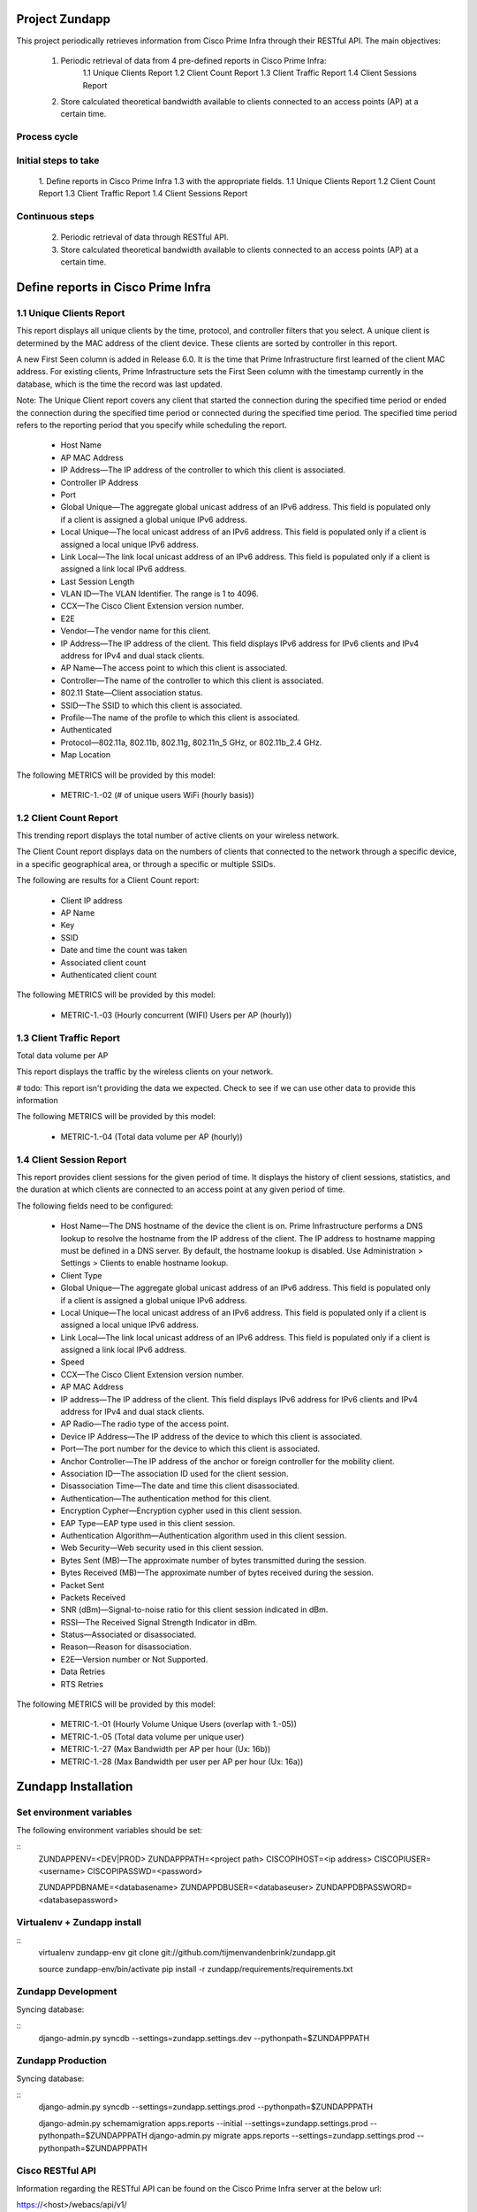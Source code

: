 ===============
Project Zundapp
===============

This project periodically retrieves information from Cisco Prime Infra through their RESTful API. The main objectives:

 1. Periodic retrieval of data from 4 pre-defined reports in Cisco Prime Infra:
     1.1    Unique Clients Report
     1.2    Client Count Report
     1.3    Client Traffic Report
     1.4    Client Sessions Report
 2. Store calculated theoretical bandwidth available to clients connected to an access points (AP) at a certain time.


Process cycle
=============

Initial steps to take
=====================

     1. Define reports in Cisco Prime Infra 1.3 with the appropriate fields.
     1.1    Unique Clients Report
     1.2    Client Count Report
     1.3    Client Traffic Report
     1.4    Client Sessions Report

Continuous steps
================

     2. Periodic retrieval of data through RESTful API.
     3. Store calculated theoretical bandwidth available to clients connected to an access points (AP) at a certain time.

===================================
Define reports in Cisco Prime Infra
===================================

1.1 Unique Clients Report
=========================

This report displays all unique clients by the time, protocol, and controller filters that you select. A unique client is determined by the MAC address of the client device. These clients are sorted by controller in this report.

A new First Seen column is added in Release 6.0. It is the time that Prime Infrastructure first learned of the client MAC address. For existing clients, Prime Infrastructure sets the First Seen column with the timestamp currently in the database, which is the time the record was last updated.

Note: The Unique Client report covers any client that started the connection during the specified time period or ended the connection during the specified time period or connected during the specified time period. The specified time period refers to the reporting period that you specify while scheduling the report.

    * Host Name
    * AP MAC Address
    * IP Address—The IP address of the controller to which this client is associated.
    * Controller IP Address
    * Port
    * Global Unique—The aggregate global unicast address of an IPv6 address. This field is populated only if a client is assigned a global unique IPv6 address.
    * Local Unique—The local unicast address of an IPv6 address. This field is populated only if a client is assigned a local unique IPv6 address.
    * Link Local—The link local unicast address of an IPv6 address. This field is populated only if a client is assigned a link local IPv6 address.
    * Last Session Length
    * VLAN ID—The VLAN Identifier. The range is 1 to 4096.
    * CCX—The Cisco Client Extension version number.
    * E2E
    * Vendor—The vendor name for this client.
    * IP Address—The IP address of the client. This field displays IPv6 address for IPv6 clients and IPv4 address for IPv4 and dual stack clients.
    * AP Name—The access point to which this client is associated.
    * Controller—The name of the controller to which this client is associated.
    * 802.11 State—Client association status.
    * SSID—The SSID to which this client is associated.
    * Profile—The name of the profile to which this client is associated.
    * Authenticated
    * Protocol—802.11a, 802.11b, 802.11g, 802.11n_5 GHz, or 802.11b_2.4 GHz.
    * Map Location


The following METRICS will be provided by this model:

    * METRIC-1.-02 (# of unique users  WiFi (hourly basis))



1.2 Client Count Report
=======================

This trending report displays the total number of active clients on your wireless network.

The Client Count report displays data on the numbers of clients that connected to the network through a specific device, in a specific geographical area, or through a specific or multiple SSIDs.

The following are results for a Client Count report:

    * Client IP address
    * AP Name
    * Key
    * SSID
    * Date and time the count was taken
    * Associated client count
    * Authenticated client count


The following METRICS will be provided by this model:

    * METRIC-1.-03	(Hourly concurrent (WIFI) Users per AP (hourly))


1.3 Client Traffic Report
=========================
Total data volume per AP

This report displays the traffic by the wireless clients on your network.

# todo: This report isn't providing the data we expected. Check to see if we can use other data to provide this information

The following METRICS will be provided by this model:

    * METRIC-1.-04	(Total data volume per AP (hourly))


1.4 Client Session Report
=========================

This report provides client sessions for the given period of time. It displays the history of client sessions, statistics, and the duration at which clients are connected to an access point at any given period of time.

The following fields need to be configured:

    * Host Name—The DNS hostname of the device the client is on. Prime Infrastructure performs a DNS lookup to resolve the hostname from the IP address of the client. The IP address to hostname mapping must be defined in a DNS server. By default, the hostname lookup is disabled. Use Administration > Settings > Clients to enable hostname lookup.
    * Client Type
    * Global Unique—The aggregate global unicast address of an IPv6 address. This field is populated only if a client is assigned a global unique IPv6 address.
    * Local Unique—The local unicast address of an IPv6 address. This field is populated only if a client is assigned a local unique IPv6 address.
    * Link Local—The link local unicast address of an IPv6 address. This field is populated only if a client is assigned a link local IPv6 address.
    * Speed
    * CCX—The Cisco Client Extension version number.
    * AP MAC Address
    * IP address—The IP address of the client. This field displays IPv6 address for IPv6 clients and IPv4 address for IPv4 and dual stack clients.
    * AP Radio—The radio type of the access point.
    * Device IP Address—The IP address of the device to which this client is associated.
    * Port—The port number for the device to which this client is associated.
    * Anchor Controller—The IP address of the anchor or foreign controller for the mobility client.
    * Association ID—The association ID used for the client session.
    * Disassociation Time—The date and time this client disassociated.
    * Authentication—The authentication method for this client.
    * Encryption Cypher—Encryption cypher used in this client session.
    * EAP Type—EAP type used in this client session.
    * Authentication Algorithm—Authentication algorithm used in this client session.
    * Web Security—Web security used in this client session.
    * Bytes Sent (MB)—The approximate number of bytes transmitted during the session.
    * Bytes Received (MB)—The approximate number of bytes received during the session.
    * Packet Sent
    * Packets Received
    * SNR (dBm)—Signal-to-noise ratio for this client session indicated in dBm.
    * RSSI—The Received Signal Strength Indicator in dBm.
    * Status—Associated or disassociated.
    * Reason—Reason for disassociation.
    * E2E—Version number or Not Supported.
    * Data Retries
    * RTS Retries

The following METRICS will be provided by this model:

    * METRIC-1.-01 (Hourly Volume Unique Users (overlap with 1.-05))
    * METRIC-1.-05 (Total data volume per unique user)
    * METRIC-1.-27 (Max Bandwidth per AP per hour (Ux: 16b))
    * METRIC-1.-28 (Max Bandwidth per user per AP per hour (Ux: 16a))

====================
Zundapp Installation
====================

Set environment variables
=========================

The following environment variables should be set:

::
    ZUNDAPPENV=<DEV|PROD>
    ZUNDAPPPATH=<project path>
    CISCOPIHOST=<ip address>
    CISCOPIUSER=<username>
    CISCOPIPASSWD=<password>

    ZUNDAPPDBNAME=<databasename>
    ZUNDAPPDBUSER=<databaseuser>
    ZUNDAPPDBPASSWORD=<databasepassword>


Virtualenv + Zundapp install
============================

::
    virtualenv zundapp-env
    git clone git://github.com/tijmenvandenbrink/zundapp.git

    source zundapp-env/bin/activate
    pip install -r zundapp/requirements/requirements.txt


Zundapp Development
===================

Syncing database:

::
    django-admin.py syncdb --settings=zundapp.settings.dev --pythonpath=$ZUNDAPPPATH



Zundapp Production
==================

Syncing database:

::
    django-admin.py syncdb --settings=zundapp.settings.prod --pythonpath=$ZUNDAPPPATH

    django-admin.py schemamigration apps.reports --initial --settings=zundapp.settings.prod --pythonpath=$ZUNDAPPPATH
    django-admin.py migrate apps.reports --settings=zundapp.settings.prod --pythonpath=$ZUNDAPPPATH



Cisco RESTful API
=================
Information regarding the RESTful API can be found on the Cisco Prime Infra server at the below url:

https://<host>/webacs/api/v1/